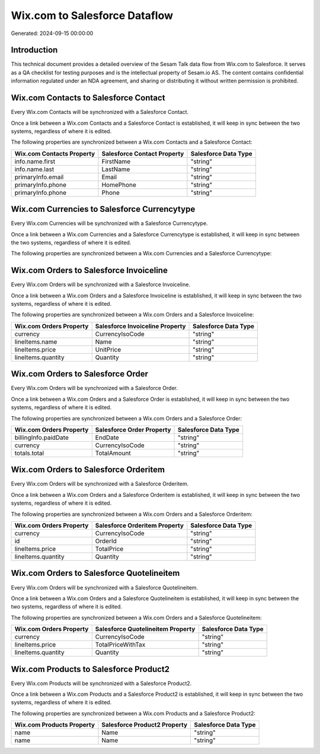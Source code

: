 ==============================
Wix.com to Salesforce Dataflow
==============================

Generated: 2024-09-15 00:00:00

Introduction
------------

This technical document provides a detailed overview of the Sesam Talk data flow from Wix.com to Salesforce. It serves as a QA checklist for testing purposes and is the intellectual property of Sesam.io AS. The content contains confidential information regulated under an NDA agreement, and sharing or distributing it without written permission is prohibited.

Wix.com Contacts to Salesforce Contact
--------------------------------------
Every Wix.com Contacts will be synchronized with a Salesforce Contact.

Once a link between a Wix.com Contacts and a Salesforce Contact is established, it will keep in sync between the two systems, regardless of where it is edited.

The following properties are synchronized between a Wix.com Contacts and a Salesforce Contact:

.. list-table::
   :header-rows: 1

   * - Wix.com Contacts Property
     - Salesforce Contact Property
     - Salesforce Data Type
   * - info.name.first
     - FirstName
     - "string"
   * - info.name.last
     - LastName
     - "string"
   * - primaryInfo.email
     - Email
     - "string"
   * - primaryInfo.phone
     - HomePhone
     - "string"
   * - primaryInfo.phone
     - Phone
     - "string"


Wix.com Currencies to Salesforce Currencytype
---------------------------------------------
Every Wix.com Currencies will be synchronized with a Salesforce Currencytype.

Once a link between a Wix.com Currencies and a Salesforce Currencytype is established, it will keep in sync between the two systems, regardless of where it is edited.

The following properties are synchronized between a Wix.com Currencies and a Salesforce Currencytype:

.. list-table::
   :header-rows: 1

   * - Wix.com Currencies Property
     - Salesforce Currencytype Property
     - Salesforce Data Type


Wix.com Orders to Salesforce Invoiceline
----------------------------------------
Every Wix.com Orders will be synchronized with a Salesforce Invoiceline.

Once a link between a Wix.com Orders and a Salesforce Invoiceline is established, it will keep in sync between the two systems, regardless of where it is edited.

The following properties are synchronized between a Wix.com Orders and a Salesforce Invoiceline:

.. list-table::
   :header-rows: 1

   * - Wix.com Orders Property
     - Salesforce Invoiceline Property
     - Salesforce Data Type
   * - currency
     - CurrencyIsoCode
     - "string"
   * - lineItems.name
     - Name
     - "string"
   * - lineItems.price
     - UnitPrice
     - "string"
   * - lineItems.quantity
     - Quantity
     - "string"


Wix.com Orders to Salesforce Order
----------------------------------
Every Wix.com Orders will be synchronized with a Salesforce Order.

Once a link between a Wix.com Orders and a Salesforce Order is established, it will keep in sync between the two systems, regardless of where it is edited.

The following properties are synchronized between a Wix.com Orders and a Salesforce Order:

.. list-table::
   :header-rows: 1

   * - Wix.com Orders Property
     - Salesforce Order Property
     - Salesforce Data Type
   * - billingInfo.paidDate
     - EndDate
     - "string"
   * - currency
     - CurrencyIsoCode
     - "string"
   * - totals.total
     - TotalAmount
     - "string"


Wix.com Orders to Salesforce Orderitem
--------------------------------------
Every Wix.com Orders will be synchronized with a Salesforce Orderitem.

Once a link between a Wix.com Orders and a Salesforce Orderitem is established, it will keep in sync between the two systems, regardless of where it is edited.

The following properties are synchronized between a Wix.com Orders and a Salesforce Orderitem:

.. list-table::
   :header-rows: 1

   * - Wix.com Orders Property
     - Salesforce Orderitem Property
     - Salesforce Data Type
   * - currency
     - CurrencyIsoCode
     - "string"
   * - id
     - OrderId
     - "string"
   * - lineItems.price
     - TotalPrice
     - "string"
   * - lineItems.quantity
     - Quantity
     - "string"


Wix.com Orders to Salesforce Quotelineitem
------------------------------------------
Every Wix.com Orders will be synchronized with a Salesforce Quotelineitem.

Once a link between a Wix.com Orders and a Salesforce Quotelineitem is established, it will keep in sync between the two systems, regardless of where it is edited.

The following properties are synchronized between a Wix.com Orders and a Salesforce Quotelineitem:

.. list-table::
   :header-rows: 1

   * - Wix.com Orders Property
     - Salesforce Quotelineitem Property
     - Salesforce Data Type
   * - currency
     - CurrencyIsoCode
     - "string"
   * - lineItems.price
     - TotalPriceWithTax
     - "string"
   * - lineItems.quantity
     - Quantity
     - "string"


Wix.com Products to Salesforce Product2
---------------------------------------
Every Wix.com Products will be synchronized with a Salesforce Product2.

Once a link between a Wix.com Products and a Salesforce Product2 is established, it will keep in sync between the two systems, regardless of where it is edited.

The following properties are synchronized between a Wix.com Products and a Salesforce Product2:

.. list-table::
   :header-rows: 1

   * - Wix.com Products Property
     - Salesforce Product2 Property
     - Salesforce Data Type
   * - name
     - Name
     - "string"
   * - name
     - Name	
     - "string"

